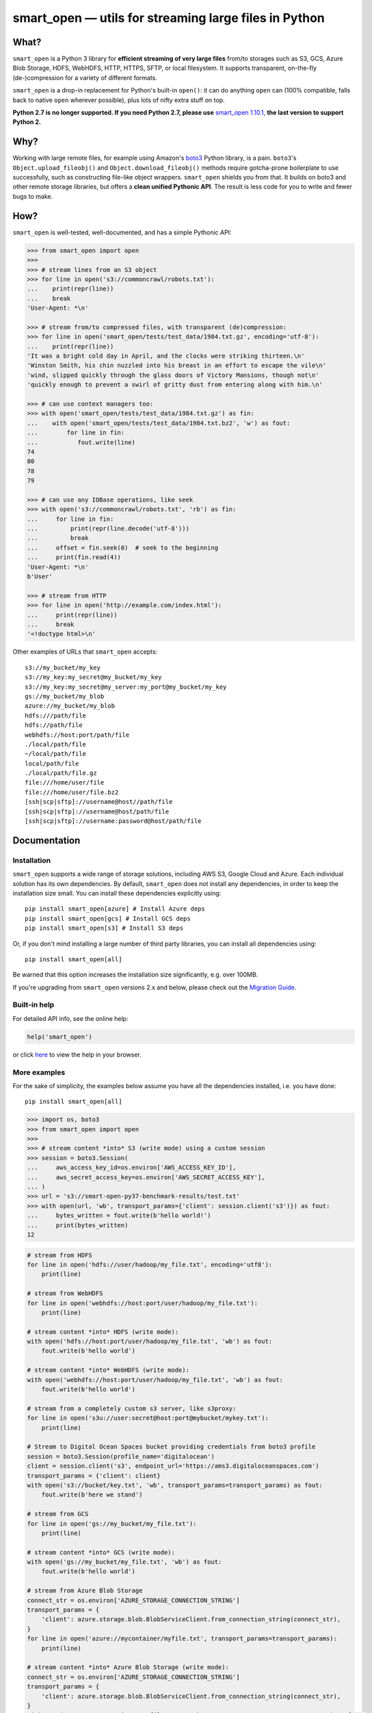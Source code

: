 ======================================================
smart_open — utils for streaming large files in Python
======================================================


|License|_ |GHA|_ |Coveralls|_ |Downloads|_

.. |License| image:: https://img.shields.io/pypi/l/smart_open.svg
.. |GHA| image:: https://github.com/RaRe-Technologies/smart_open/workflows/Test/badge.svg
.. |Coveralls| image:: https://coveralls.io/repos/github/RaRe-Technologies/smart_open/badge.svg?branch=develop
.. |Downloads| image:: https://pepy.tech/badge/smart-open/month
.. _License: https://github.com/RaRe-Technologies/smart_open/blob/master/LICENSE
.. _GHA: https://github.com/RaRe-Technologies/smart_open/actions?query=workflow%3ATest
.. _Coveralls: https://coveralls.io/github/RaRe-Technologies/smart_open?branch=HEAD
.. _Downloads: https://pypi.org/project/smart-open/


What?
=====

``smart_open`` is a Python 3 library for **efficient streaming of very large files** from/to storages such as S3, GCS, Azure Blob Storage, HDFS, WebHDFS, HTTP, HTTPS, SFTP, or local filesystem. It supports transparent, on-the-fly (de-)compression for a variety of different formats.

``smart_open`` is a drop-in replacement for Python's built-in ``open()``: it can do anything ``open`` can (100% compatible, falls back to native ``open`` wherever possible), plus lots of nifty extra stuff on top.

**Python 2.7 is no longer supported. If you need Python 2.7, please use** `smart_open 1.10.1 <https://github.com/RaRe-Technologies/smart_open/releases/tag/1.10.0>`_, **the last version to support Python 2.**

Why?
====

Working with large remote files, for example using Amazon's `boto3 <https://boto3.amazonaws.com/v1/documentation/api/latest/index.html>`_ Python library, is a pain.
``boto3``'s ``Object.upload_fileobj()`` and ``Object.download_fileobj()`` methods require gotcha-prone boilerplate to use successfully, such as constructing file-like object wrappers.
``smart_open`` shields you from that. It builds on boto3 and other remote storage libraries, but offers a **clean unified Pythonic API**. The result is less code for you to write and fewer bugs to make.


How?
=====

``smart_open`` is well-tested, well-documented, and has a simple Pythonic API:


.. _doctools_before_examples:

.. code-block:: python

  >>> from smart_open import open
  >>>
  >>> # stream lines from an S3 object
  >>> for line in open('s3://commoncrawl/robots.txt'):
  ...    print(repr(line))
  ...    break
  'User-Agent: *\n'

  >>> # stream from/to compressed files, with transparent (de)compression:
  >>> for line in open('smart_open/tests/test_data/1984.txt.gz', encoding='utf-8'):
  ...    print(repr(line))
  'It was a bright cold day in April, and the clocks were striking thirteen.\n'
  'Winston Smith, his chin nuzzled into his breast in an effort to escape the vile\n'
  'wind, slipped quickly through the glass doors of Victory Mansions, though not\n'
  'quickly enough to prevent a swirl of gritty dust from entering along with him.\n'

  >>> # can use context managers too:
  >>> with open('smart_open/tests/test_data/1984.txt.gz') as fin:
  ...    with open('smart_open/tests/test_data/1984.txt.bz2', 'w') as fout:
  ...        for line in fin:
  ...           fout.write(line)
  74
  80
  78
  79

  >>> # can use any IOBase operations, like seek
  >>> with open('s3://commoncrawl/robots.txt', 'rb') as fin:
  ...     for line in fin:
  ...         print(repr(line.decode('utf-8')))
  ...         break
  ...     offset = fin.seek(0)  # seek to the beginning
  ...     print(fin.read(4))
  'User-Agent: *\n'
  b'User'

  >>> # stream from HTTP
  >>> for line in open('http://example.com/index.html'):
  ...     print(repr(line))
  ...     break
  '<!doctype html>\n'

.. _doctools_after_examples:

Other examples of URLs that ``smart_open`` accepts::

    s3://my_bucket/my_key
    s3://my_key:my_secret@my_bucket/my_key
    s3://my_key:my_secret@my_server:my_port@my_bucket/my_key
    gs://my_bucket/my_blob
    azure://my_bucket/my_blob
    hdfs:///path/file
    hdfs://path/file
    webhdfs://host:port/path/file
    ./local/path/file
    ~/local/path/file
    local/path/file
    ./local/path/file.gz
    file:///home/user/file
    file:///home/user/file.bz2
    [ssh|scp|sftp]://username@host//path/file
    [ssh|scp|sftp]://username@host/path/file
    [ssh|scp|sftp]://username:password@host/path/file


Documentation
=============

Installation
------------

``smart_open`` supports a wide range of storage solutions, including AWS S3, Google Cloud and Azure.
Each individual solution has its own dependencies.
By default, ``smart_open`` does not install any dependencies, in order to keep the installation size small.
You can install these dependencies explicitly using::

    pip install smart_open[azure] # Install Azure deps
    pip install smart_open[gcs] # Install GCS deps
    pip install smart_open[s3] # Install S3 deps

Or, if you don't mind installing a large number of third party libraries, you can install all dependencies using::

    pip install smart_open[all]

Be warned that this option increases the installation size significantly, e.g. over 100MB.

If you're upgrading from ``smart_open`` versions 2.x and below, please check out the `Migration Guide <MIGRATING_FROM_OLDER_VERSIONS.rst>`_.

Built-in help
-------------

For detailed API info, see the online help:

.. code-block:: python

    help('smart_open')

or click `here <https://github.com/RaRe-Technologies/smart_open/blob/master/help.txt>`__ to view the help in your browser.

More examples
-------------

For the sake of simplicity, the examples below assume you have all the dependencies installed, i.e. you have done::

    pip install smart_open[all]

.. code-block:: python

    >>> import os, boto3
    >>> from smart_open import open
    >>>
    >>> # stream content *into* S3 (write mode) using a custom session
    >>> session = boto3.Session(
    ...     aws_access_key_id=os.environ['AWS_ACCESS_KEY_ID'],
    ...     aws_secret_access_key=os.environ['AWS_SECRET_ACCESS_KEY'],
    ... )
    >>> url = 's3://smart-open-py37-benchmark-results/test.txt'
    >>> with open(url, 'wb', transport_params={'client': session.client('s3')}) as fout:
    ...     bytes_written = fout.write(b'hello world!')
    ...     print(bytes_written)
    12

.. code-block:: python

    # stream from HDFS
    for line in open('hdfs://user/hadoop/my_file.txt', encoding='utf8'):
        print(line)

    # stream from WebHDFS
    for line in open('webhdfs://host:port/user/hadoop/my_file.txt'):
        print(line)

    # stream content *into* HDFS (write mode):
    with open('hdfs://host:port/user/hadoop/my_file.txt', 'wb') as fout:
        fout.write(b'hello world')

    # stream content *into* WebHDFS (write mode):
    with open('webhdfs://host:port/user/hadoop/my_file.txt', 'wb') as fout:
        fout.write(b'hello world')

    # stream from a completely custom s3 server, like s3proxy:
    for line in open('s3u://user:secret@host:port@mybucket/mykey.txt'):
        print(line)

    # Stream to Digital Ocean Spaces bucket providing credentials from boto3 profile
    session = boto3.Session(profile_name='digitalocean')
    client = session.client('s3', endpoint_url='https://ams3.digitaloceanspaces.com')
    transport_params = {'client': client}
    with open('s3://bucket/key.txt', 'wb', transport_params=transport_params) as fout:
        fout.write(b'here we stand')

    # stream from GCS
    for line in open('gs://my_bucket/my_file.txt'):
        print(line)

    # stream content *into* GCS (write mode):
    with open('gs://my_bucket/my_file.txt', 'wb') as fout:
        fout.write(b'hello world')

    # stream from Azure Blob Storage
    connect_str = os.environ['AZURE_STORAGE_CONNECTION_STRING']
    transport_params = {
        'client': azure.storage.blob.BlobServiceClient.from_connection_string(connect_str),
    }
    for line in open('azure://mycontainer/myfile.txt', transport_params=transport_params):
        print(line)

    # stream content *into* Azure Blob Storage (write mode):
    connect_str = os.environ['AZURE_STORAGE_CONNECTION_STRING']
    transport_params = {
        'client': azure.storage.blob.BlobServiceClient.from_connection_string(connect_str),
    }
    with open('azure://mycontainer/my_file.txt', 'wb', transport_params=transport_params) as fout:
        fout.write(b'hello world')

Compression Handling
--------------------

The top-level `compression` parameter controls compression/decompression behavior when reading and writing.
The supported values for this parameter are:

- ``infer_from_extension`` (default behavior)
- ``disable``
- ``.gz``
- ``.bz2``
- ``.zst``

By default, ``smart_open`` determines the compression algorithm to use based on the file extension.

.. code-block:: python

    >>> from smart_open import open, register_compressor
    >>> with open('smart_open/tests/test_data/1984.txt.gz') as fin:
    ...     print(fin.read(32))
    It was a bright cold day in Apri

You can override this behavior to either disable compression, or explicitly specify the algorithm to use.
To disable compression:

.. code-block:: python

    >>> from smart_open import open, register_compressor
    >>> with open('smart_open/tests/test_data/1984.txt.gz', 'rb', compression='disable') as fin:
    ...     print(fin.read(32))
    b'\x1f\x8b\x08\x08\x85F\x94\\\x00\x031984.txt\x005\x8f=r\xc3@\x08\x85{\x9d\xe2\x1d@'


To specify the algorithm explicitly (e.g. for non-standard file extensions):

.. code-block:: python

    >>> from smart_open import open, register_compressor
    >>> with open('smart_open/tests/test_data/1984.txt.gzip', compression='.gz') as fin:
    ...     print(fin.read(32))
    It was a bright cold day in Apri

You can also easily add support for other file extensions and compression formats.
For example, to open xz-compressed files:

.. code-block:: python

    >>> import lzma, os
    >>> from smart_open import open, register_compressor

    >>> def _handle_xz(file_obj, mode):
    ...      return lzma.LZMAFile(filename=file_obj, mode=mode, format=lzma.FORMAT_XZ)

    >>> register_compressor('.xz', _handle_xz)

    >>> with open('smart_open/tests/test_data/1984.txt.xz') as fin:
    ...     print(fin.read(32))
    It was a bright cold day in Apri

``lzma`` is in the standard library in Python 3.3 and greater.
For 2.7, use `backports.lzma`_.

.. _backports.lzma: https://pypi.org/project/backports.lzma/

Transport-specific Options
--------------------------

``smart_open`` supports a wide range of transport options out of the box, including:

- S3
- HTTP, HTTPS (read-only)
- SSH, SCP and SFTP
- WebHDFS
- GCS
- Azure Blob Storage

Each option involves setting up its own set of parameters.
For example, for accessing S3, you often need to set up authentication, like API keys or a profile name.
``smart_open``'s ``open`` function accepts a keyword argument ``transport_params`` which accepts additional parameters for the transport layer.
Here are some examples of using this parameter:

.. code-block:: python

  >>> import boto3
  >>> fin = open('s3://commoncrawl/robots.txt', transport_params=dict(client=boto3.client('s3')))
  >>> fin = open('s3://commoncrawl/robots.txt', transport_params=dict(buffer_size=1024))

For the full list of keyword arguments supported by each transport option, see the documentation:

.. code-block:: python

  help('smart_open.open')

S3 Credentials
--------------

``smart_open`` uses the ``boto3`` library to talk to S3.
``boto3`` has several `mechanisms <https://boto3.amazonaws.com/v1/documentation/api/latest/guide/configuration.html>`__ for determining the credentials to use.
By default, ``smart_open`` will defer to ``boto3`` and let the latter take care of the credentials.
There are several ways to override this behavior.

The first is to pass a ``boto3.Client`` object as a transport parameter to the ``open`` function.
You can customize the credentials when constructing the session for the client.
``smart_open`` will then use the session when talking to S3.

.. code-block:: python

    session = boto3.Session(
        aws_access_key_id=ACCESS_KEY,
        aws_secret_access_key=SECRET_KEY,
        aws_session_token=SESSION_TOKEN,
    )
    client = session.client('s3', endpoint_url=..., config=...)
    fin = open('s3://bucket/key', transport_params={'client': client})

Your second option is to specify the credentials within the S3 URL itself:

.. code-block:: python

    fin = open('s3://aws_access_key_id:aws_secret_access_key@bucket/key', ...)

*Important*: The two methods above are **mutually exclusive**. If you pass an AWS client *and* the URL contains credentials, ``smart_open`` will ignore the latter.

*Important*: ``smart_open`` ignores configuration files from the older ``boto`` library.
Port your old ``boto`` settings to ``boto3`` in order to use them with ``smart_open``.

S3 Advanced Usage
-----------------

Additional keyword arguments can be propagated to the boto3 methods that are used by ``smart_open`` under the hood using the ``client_kwargs`` transport parameter.

For instance, to upload a blob with Metadata, ACL, StorageClass, these keyword arguments can be passed to ``create_multipart_upload`` (`docs <https://boto3.amazonaws.com/v1/documentation/api/latest/reference/services/s3.html#S3.Client.create_multipart_upload>`__).

.. code-block:: python

    kwargs = {'Metadata': {'version': 2}, 'ACL': 'authenticated-read', 'StorageClass': 'STANDARD_IA'}
    fout = open('s3://bucket/key', 'wb', transport_params={'client_kwargs': {'S3.Client.create_multipart_upload': kwargs}})

Iterating Over an S3 Bucket's Contents
--------------------------------------

Since going over all (or select) keys in an S3 bucket is a very common operation, there's also an extra function ``smart_open.s3.iter_bucket()`` that does this efficiently, **processing the bucket keys in parallel** (using multiprocessing):

.. code-block:: python

  >>> from smart_open import s3
  >>> # we use workers=1 for reproducibility; you should use as many workers as you have cores
  >>> bucket = 'silo-open-data'
  >>> prefix = 'Official/annual/monthly_rain/'
  >>> for key, content in s3.iter_bucket(bucket, prefix=prefix, accept_key=lambda key: '/201' in key, workers=1, key_limit=3):
  ...     print(key, round(len(content) / 2**20))
  Official/annual/monthly_rain/2010.monthly_rain.nc 13
  Official/annual/monthly_rain/2011.monthly_rain.nc 13
  Official/annual/monthly_rain/2012.monthly_rain.nc 13

GCS Credentials
---------------
``smart_open`` uses the ``google-cloud-storage`` library to talk to GCS.
``google-cloud-storage`` uses the ``google-cloud`` package under the hood to handle authentication.
There are several `options <https://googleapis.dev/python/google-api-core/latest/auth.html>`__ to provide
credentials.
By default, ``smart_open`` will defer to ``google-cloud-storage`` and let it take care of the credentials.

To override this behavior, pass a ``google.cloud.storage.Client`` object as a transport parameter to the ``open`` function.
You can `customize the credentials <https://googleapis.dev/python/storage/latest/client.html>`__
when constructing the client. ``smart_open`` will then use the client when talking to GCS. To follow allow with
the example below, `refer to Google's guide <https://cloud.google.com/storage/docs/reference/libraries#setting_up_authentication>`__
to setting up GCS authentication with a service account.

.. code-block:: python

    import os
    from google.cloud.storage import Client
    service_account_path = os.environ['GOOGLE_APPLICATION_CREDENTIALS']
    client = Client.from_service_account_json(service_account_path)
    fin = open('gs://gcp-public-data-landsat/index.csv.gz', transport_params=dict(client=client))

If you need more credential options, you can create an explicit ``google.auth.credentials.Credentials`` object
and pass it to the Client. To create an API token for use in the example below, refer to the
`GCS authentication guide <https://cloud.google.com/storage/docs/authentication#apiauth>`__.

.. code-block:: python

	import os
	from google.auth.credentials import Credentials
	from google.cloud.storage import Client
	token = os.environ['GOOGLE_API_TOKEN']
	credentials = Credentials(token=token)
	client = Client(credentials=credentials)
	fin = open('gs://gcp-public-data-landsat/index.csv.gz', transport_params={'client': client})

GCS Advanced Usage
------------------

Additional keyword arguments can be propagated to the GCS open method (`docs <https://cloud.google.com/python/docs/reference/storage/latest/google.cloud.storage.blob.Blob#google_cloud_storage_blob_Blob_open>`__), which is used by ``smart_open`` under the hood, using the ``blob_open_kwargs`` transport parameter.

Additionally keyword arguments can be propagated to the GCS ``get_blob`` method (`docs <https://cloud.google.com/python/docs/reference/storage/latest/google.cloud.storage.bucket.Bucket#google_cloud_storage_bucket_Bucket_get_blob>`__) when in a read-mode, using the ``get_blob_kwargs`` transport parameter.

Additional blob properties (`docs <https://cloud.google.com/python/docs/reference/storage/latest/google.cloud.storage.blob.Blob#properties>`__) can be set before an upload, as long as they are not read-only, using the ``blob_properties`` transport parameter.

.. code-block:: python

    open_kwargs = {'predefined_acl': 'authenticated-read'}
    properties = {'metadata': {'version': 2}, 'storage_class': 'COLDLINE'}
    fout = open('gs://bucket/key', 'wb', transport_params={'blob_open_kwargs': open_kwargs, 'blob_properties': properties})

Azure Credentials
-----------------

``smart_open`` uses the ``azure-storage-blob`` library to talk to Azure Blob Storage.
By default, ``smart_open`` will defer to ``azure-storage-blob`` and let it take care of the credentials.

Azure Blob Storage does not have any ways of inferring credentials therefore, passing a ``azure.storage.blob.BlobServiceClient``
object as a transport parameter to the ``open`` function is required.
You can `customize the credentials <https://docs.microsoft.com/en-us/azure/storage/common/storage-samples-python#authentication>`__
when constructing the client. ``smart_open`` will then use the client when talking to. To follow allow with
the example below, `refer to Azure's guide <https://docs.microsoft.com/en-us/azure/storage/blobs/storage-quickstart-blobs-python#copy-your-credentials-from-the-azure-portal>`__
to setting up authentication.

.. code-block:: python

    import os
    from azure.storage.blob import BlobServiceClient
    azure_storage_connection_string = os.environ['AZURE_STORAGE_CONNECTION_STRING']
    client = BlobServiceClient.from_connection_string(azure_storage_connection_string)
    fin = open('azure://my_container/my_blob.txt', transport_params={'client': client})

If you need more credential options, refer to the
`Azure Storage authentication guide <https://docs.microsoft.com/en-us/azure/storage/common/storage-samples-python#authentication>`__.

Azure Advanced Usage
--------------------

Additional keyword arguments can be propagated to the ``commit_block_list`` method (`docs <https://azuresdkdocs.blob.core.windows.net/$web/python/azure-storage-blob/12.14.1/azure.storage.blob.html#azure.storage.blob.BlobClient.commit_block_list>`__), which is used by ``smart_open`` under the hood for uploads, using the ``blob_kwargs`` transport parameter.

.. code-block:: python

    kwargs = {'metadata': {'version': 2}}
    fout = open('azure://container/key', 'wb', transport_params={'blob_kwargs': kwargs})

Drop-in replacement of ``pathlib.Path.open``
--------------------------------------------

``smart_open.open`` can also be used with ``Path`` objects.
The built-in `Path.open()` is not able to read text from compressed files, so use ``patch_pathlib`` to replace it with `smart_open.open()` instead.
This can be helpful when e.g. working with compressed files.

.. code-block:: python

    >>> from pathlib import Path
    >>> from smart_open.smart_open_lib import patch_pathlib
    >>>
    >>> _ = patch_pathlib()  # replace `Path.open` with `smart_open.open`
    >>>
    >>> path = Path("smart_open/tests/test_data/crime-and-punishment.txt.gz")
    >>>
    >>> with path.open("r") as infile:
    ...     print(infile.readline()[:41])
    В начале июля, в чрезвычайно жаркое время

How do I ...?
=============

See `this document <howto.md>`__.

Extending ``smart_open``
========================

See `this document <extending.md>`__.

Testing ``smart_open``
======================

``smart_open`` comes with a comprehensive suite of unit tests.
Before you can run the test suite, install the test dependencies::

    pip install -e .[test]

Now, you can run the unit tests::

    pytest smart_open

The tests are also run automatically with `Travis CI <https://travis-ci.org/RaRe-Technologies/smart_open>`_ on every commit push & pull request.

Comments, bug reports
=====================

``smart_open`` lives on `Github <https://github.com/RaRe-Technologies/smart_open>`_. You can file
issues or pull requests there. Suggestions, pull requests and improvements welcome!

----------------

``smart_open`` is open source software released under the `MIT license <https://github.com/piskvorky/smart_open/blob/master/LICENSE>`_.
Copyright (c) 2015-now `Radim Řehůřek <https://radimrehurek.com>`_.

